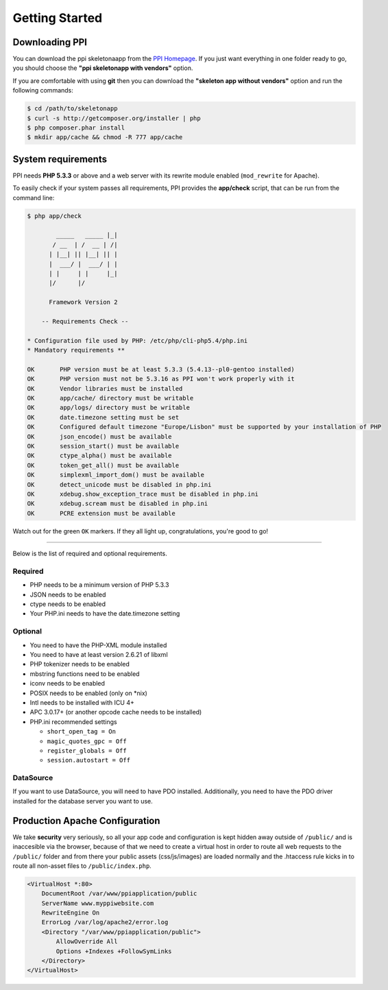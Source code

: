 Getting Started
===============

Downloading PPI
---------------

You can download the ppi skeletonaapp from the `PPI Homepage <http://www.ppi.io/>`_. If you just want everything in one folder ready to go, you should choose the **"ppi skeletonapp with vendors"** option.

If you are comfortable with using **git** then you can download the **"skeleton app without vendors"** option and run the following commands:

.. code-block:: bash

    $ cd /path/to/skeletonapp
    $ curl -s http://getcomposer.org/installer | php
    $ php composer.phar install
    $ mkdir app/cache && chmod -R 777 app/cache

System requirements
-------------------

PPI needs **PHP 5.3.3** or above and a web server with its rewrite module enabled (``mod_rewrite`` for Apache).

To easily check if your system passes all requirements, PPI provides the **app/check** script, that can be run from the command line:

.. code-block:: bash

    $ php app/check

            _____   _____ |_|
           / __  | /  __ | /|
          | |__| || |__| || |
          |  ___/ |  ___/ | |
          | |     | |     |_|
          |/      |/

          Framework Version 2

        -- Requirements Check --

    * Configuration file used by PHP: /etc/php/cli-php5.4/php.ini
    * Mandatory requirements **

    OK       PHP version must be at least 5.3.3 (5.4.13--pl0-gentoo installed)
    OK       PHP version must not be 5.3.16 as PPI won't work properly with it
    OK       Vendor libraries must be installed
    OK       app/cache/ directory must be writable
    OK       app/logs/ directory must be writable
    OK       date.timezone setting must be set
    OK       Configured default timezone "Europe/Lisbon" must be supported by your installation of PHP
    OK       json_encode() must be available
    OK       session_start() must be available
    OK       ctype_alpha() must be available
    OK       token_get_all() must be available
    OK       simplexml_import_dom() must be available
    OK       detect_unicode must be disabled in php.ini
    OK       xdebug.show_exception_trace must be disabled in php.ini
    OK       xdebug.scream must be disabled in php.ini
    OK       PCRE extension must be available

Watch out for the green ``OK`` markers. If they all light up, congratulations, you're good to go!

----

Below is the list of required and optional requirements.

Required
~~~~~~~~

* PHP needs to be a minimum version of PHP 5.3.3
* JSON needs to be enabled
* ctype needs to be enabled
* Your PHP.ini needs to have the date.timezone setting

Optional
~~~~~~~~

* You need to have the PHP-XML module installed
* You need to have at least version 2.6.21 of libxml
* PHP tokenizer needs to be enabled
* mbstring functions need to be enabled
* iconv needs to be enabled
* POSIX needs to be enabled (only on \*nix)
* Intl needs to be installed with ICU 4+
* APC 3.0.17+ (or another opcode cache needs to be installed)
* PHP.ini recommended settings

  * ``short_open_tag = On``
  * ``magic_quotes_gpc = Off``
  * ``register_globals = Off``
  * ``session.autostart = Off``

DataSource
~~~~~~~~~~

If you want to use DataSource, you will need to have PDO installed. Additionally,
you need to have the PDO driver installed for the database server you want
to use.

Production Apache Configuration
-------------------------------

We take **security** very seriously, so all your app code and configuration is kept hidden away outside of ``/public/`` and is inaccesible via the browser, because of that we need to create a virtual host in order to route all web requests to the ``/public/`` folder and from there your public assets (css/js/images) are loaded normally and the .htaccess rule kicks in to route all non-asset files to ``/public/index.php``.

.. code-block:: bash

    <VirtualHost *:80>
        DocumentRoot /var/www/ppiapplication/public
        ServerName www.myppiwebsite.com
        RewriteEngine On
        ErrorLog /var/log/apache2/error.log
        <Directory "/var/www/ppiapplication/public">
            AllowOverride All
            Options +Indexes +FollowSymLinks
        </Directory>
    </VirtualHost>